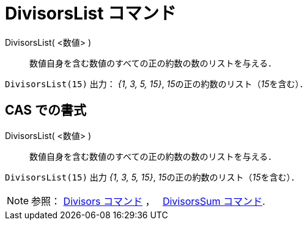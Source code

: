 = DivisorsList コマンド
:page-en: commands/DivisorsList
ifdef::env-github[:imagesdir: /ja/modules/ROOT/assets/images]

DivisorsList( <数値> )::
  数値自身を含む数値のすべての正の約数の数のリストを与える．

[EXAMPLE]
====

`++DivisorsList(15)++` 出力： _{1, 3, 5, 15}_, __15__の正の約数のリスト（__15__を含む）．

====

== CAS での書式

DivisorsList( <数値> )::
  数値自身を含む数値のすべての正の約数の数のリストを与える．

[EXAMPLE]
====

`++DivisorsList(15)++` 出力 _{1, 3, 5, 15}_, __15__の正の約数のリスト（__15__を含む）．

====

[NOTE]
====

参照： xref:/commands/Divisors.adoc[Divisors コマンド] ，　 xref:/commands/DivisorsSum.adoc[DivisorsSum コマンド].

====
